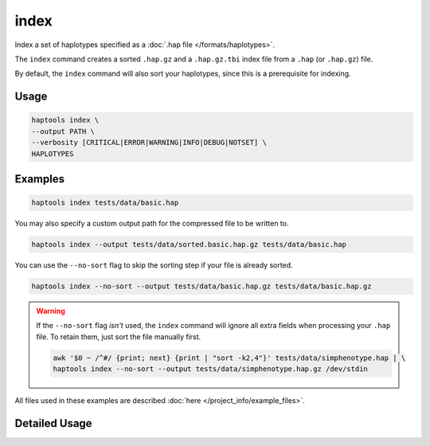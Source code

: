 .. _commands-index:


index
=====

Index a set of haplotypes specified as a :doc:`.hap file </formats/haplotypes>`.

The ``index`` command creates a sorted ``.hap.gz`` and a ``.hap.gz.tbi`` index file from a ``.hap`` (or ``.hap.gz``) file.

By default, the ``index`` command will also sort your haplotypes, since this is a prerequisite for indexing.

Usage
~~~~~
.. code-block:: bash

  haptools index \
  --output PATH \
  --verbosity [CRITICAL|ERROR|WARNING|INFO|DEBUG|NOTSET] \
  HAPLOTYPES

Examples
~~~~~~~~
.. code-block:: bash

  haptools index tests/data/basic.hap

You may also specify a custom output path for the compressed file to be written to.

.. code-block:: bash

  haptools index --output tests/data/sorted.basic.hap.gz tests/data/basic.hap

You can use the ``--no-sort`` flag to skip the sorting step if your file is already sorted.

.. code-block:: bash

  haptools index --no-sort --output tests/data/basic.hap.gz tests/data/basic.hap.gz

.. warning::
  If the ``--no-sort`` flag *isn't* used, the ``index`` command will ignore all extra fields when processing your ``.hap`` file. To retain them, just sort the file manually first.

  .. code-block:: bash

    awk '$0 ~ /^#/ {print; next} {print | "sort -k2,4"}' tests/data/simphenotype.hap | \
    haptools index --no-sort --output tests/data/simphenotype.hap.gz /dev/stdin

All files used in these examples are described :doc:`here </project_info/example_files>`.


Detailed Usage
~~~~~~~~~~~~~~

.. click:: haptools.__main__:main
   :prog: haptools
   :show-nested:
   :commands: index
